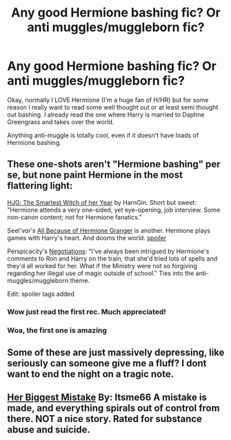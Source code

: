 #+TITLE: Any good Hermione bashing fic? Or anti muggles/muggleborn fic?

* Any good Hermione bashing fic? Or anti muggles/muggleborn fic?
:PROPERTIES:
:Author: LezzieBorden
:Score: 5
:DateUnix: 1392697383.0
:DateShort: 2014-Feb-18
:END:
Okay, normally I LOVE Hermione (I'm a huge fan of H/HR) but for some reason I really want to read some well thought out or at least semi thought out bashing. I already read the one where Harry is married to Daphne Greengrass and takes over the world.

Anything anti-muggle is totally cool, even if it doesn't have loads of Hermione bashing.


** These one-shots aren't "Hermione bashing" per se, but none paint Hermione in the most flattering light:

[[https://www.fanfiction.net/s/5858832/1/HJG-The-Smartest-Witch-of-Her-Age][HJG: The Smartest Witch of her Year]] by HarnGin. Short but sweet: "Hermione attends a very one-sided, yet eye-opening, job interview. Some non-canon content; not for Hermione fanatics."

Seel'vor's [[http://seelvor.fanficauthors.net/All_Because_of_Hermione_Granger/Angst__Destruction/][All Because of Hermione Granger]] is another. Hermione plays games with Harry's heart. And dooms the world. [[/s][spoiler]]

Perspicacity's [[https://www.fanfiction.net/s/4038774/9/Adventures-in-Child-Care-and-Other-One-Shots][Negotiations]]: "I've always been intrigued by Hermione's comments to Ron and Harry on the train, that she'd tried lots of spells and they'd all worked for her. What if the Ministry were not so forgiving regarding her illegal use of magic outside of school." Ties into the anti-muggles/muggleborn theme.

Edit: spoiler tags added
:PROPERTIES:
:Author: truncation_error
:Score: 5
:DateUnix: 1392736584.0
:DateShort: 2014-Feb-18
:END:

*** Wow just read the first rec. Much appreciated!
:PROPERTIES:
:Author: I-want-pulao
:Score: 2
:DateUnix: 1392766082.0
:DateShort: 2014-Feb-19
:END:


*** Woa, the first one is amazing
:PROPERTIES:
:Score: 2
:DateUnix: 1392844248.0
:DateShort: 2014-Feb-20
:END:


** Some of these are just massively depressing, like seriously can someone give me a fluff? I dont want to end the night on a tragic note.
:PROPERTIES:
:Author: Stikking55
:Score: 3
:DateUnix: 1392791045.0
:DateShort: 2014-Feb-19
:END:


** [[https://www.fanfiction.net/s/6821173/1/Her-Biggest-Mistake][Her Biggest Mistake]] By: Itsme66 A mistake is made, and everything spirals out of control from there. NOT a nice story. Rated for substance abuse and suicide.
:PROPERTIES:
:Author: ryanvdb
:Score: 1
:DateUnix: 1392756131.0
:DateShort: 2014-Feb-19
:END:
